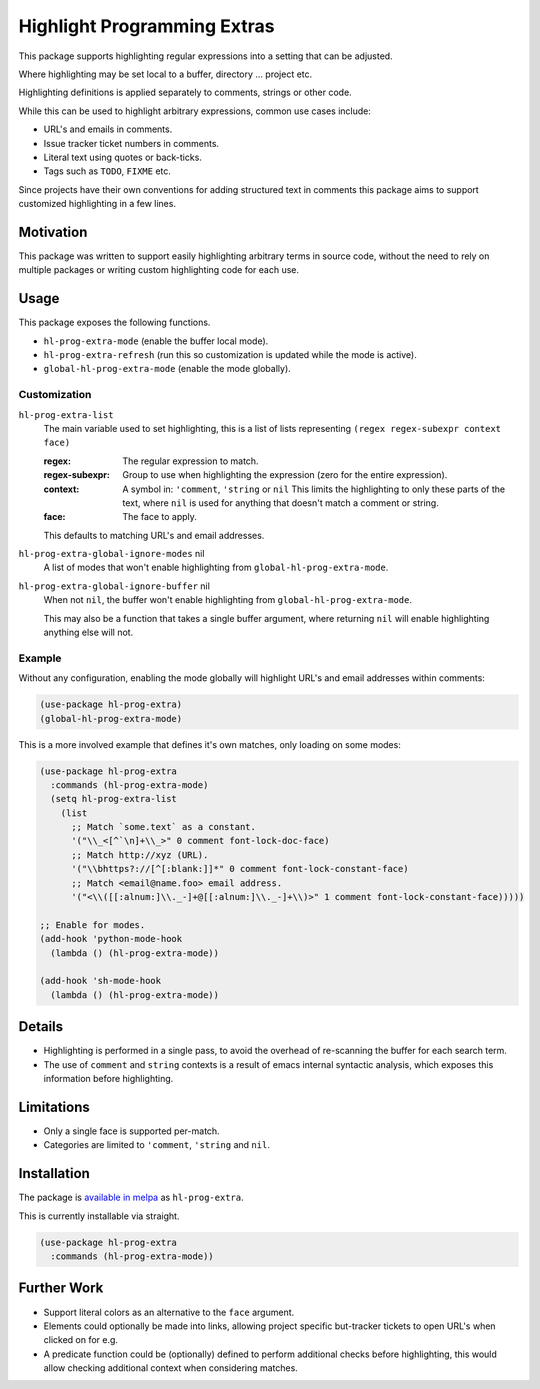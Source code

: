 ############################
Highlight Programming Extras
############################

This package supports highlighting regular expressions into a setting that can be adjusted.

Where highlighting may be set local to a buffer, directory ... project etc.

Highlighting definitions is applied separately to comments, strings or other code.

While this can be used to highlight arbitrary expressions, common use cases include:

- URL's and emails in comments.
- Issue tracker ticket numbers in comments.
- Literal text using quotes or back-ticks.
- Tags such as ``TODO``, ``FIXME`` etc.

Since projects have their own conventions for adding structured text in comments
this package aims to support customized highlighting in a few lines.


Motivation
==========

This package was written to support easily highlighting arbitrary terms in source code,
without the need to rely on multiple packages or writing custom highlighting code for each use.


Usage
=====

This package exposes the following functions.

- ``hl-prog-extra-mode`` (enable the buffer local mode).
- ``hl-prog-extra-refresh`` (run this so customization is updated while the mode is active).
- ``global-hl-prog-extra-mode`` (enable the mode globally).


Customization
-------------

``hl-prog-extra-list``
   The main variable used to set highlighting,
   this is a list of lists representing ``(regex regex-subexpr context face)``

   :regex:
      The regular expression to match.
   :regex-subexpr:
      Group to use when highlighting the expression (zero for the entire expression).
   :context:
      A symbol in: ``'comment``, ``'string`` or ``nil``
      This limits the highlighting to only these parts of the text,
      where ``nil`` is used for anything that doesn't match a comment or string.
   :face:
      The face to apply.

   This defaults to matching URL's and email addresses.

``hl-prog-extra-global-ignore-modes`` nil
   A list of modes that won't enable highlighting from ``global-hl-prog-extra-mode``.

``hl-prog-extra-global-ignore-buffer`` nil
   When not ``nil``, the buffer won't enable highlighting from ``global-hl-prog-extra-mode``.

   This may also be a function that takes a single buffer argument,
   where returning ``nil`` will enable highlighting anything else will not.


Example
-------

Without any configuration, enabling the mode globally will highlight URL's and email addresses within comments:

.. code-block:: elisp

   (use-package hl-prog-extra)
   (global-hl-prog-extra-mode)


This is a more involved example that defines it's own matches, only loading on some modes:

.. code-block:: elisp

   (use-package hl-prog-extra
     :commands (hl-prog-extra-mode)
     (setq hl-prog-extra-list
       (list
         ;; Match `some.text` as a constant.
         '("\\_<[^`\n]+\\_>" 0 comment font-lock-doc-face)
         ;; Match http://xyz (URL).
         '("\\bhttps?://[^[:blank:]]*" 0 comment font-lock-constant-face)
         ;; Match <email@name.foo> email address.
         '("<\\([[:alnum:]\\._-]+@[[:alnum:]\\._-]+\\)>" 1 comment font-lock-constant-face)))))

   ;; Enable for modes.
   (add-hook 'python-mode-hook
     (lambda () (hl-prog-extra-mode))

   (add-hook 'sh-mode-hook
     (lambda () (hl-prog-extra-mode))


Details
=======

- Highlighting is performed in a single pass, to avoid the overhead of re-scanning the buffer for each search term.
- The use of ``comment`` and ``string`` contexts is a result of emacs internal syntactic analysis,
  which exposes this information before highlighting.


Limitations
===========

- Only a single face is supported per-match.
- Categories are limited to ``'comment``, ``'string`` and ``nil``.


Installation
============

The package is `available in melpa <https://melpa.org/#/hl-prog-extra>`__ as ``hl-prog-extra``.

This is currently installable via straight.

.. code-block:: elisp

   (use-package hl-prog-extra
     :commands (hl-prog-extra-mode))


Further Work
============

- Support literal colors as an alternative to the ``face`` argument.

- Elements could optionally be made into links,
  allowing project specific but-tracker tickets to open URL's when clicked on for e.g.

- A predicate function could be (optionally) defined to perform additional checks before highlighting,
  this would allow checking additional context when considering matches.
